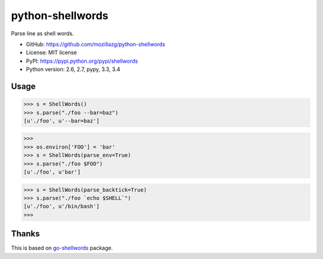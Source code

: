 python-shellwords
==================

|Build| |Coverage| |Pypi version| |Pypi downloads| |Python 3|

Parse line as shell words.


* GitHub: https://github.com/mozillazg/python-shellwords
* License: MIT license
* PyPI: https://pypi.python.org/pypi/shellwords
* Python version: 2.6, 2.7, pypy, 3.3, 3.4

Usage
-------


.. code-block:: python

    >>> s = ShellWords()
    >>> s.parse("./foo --bar=baz")
    [u'./foo', u'--bar=baz']


.. code-block:: python

    >>>
    >>> os.environ['FOO'] = 'bar'
    >>> s = ShellWords(parse_env=True)
    >>> s.parse("./foo $FOO")
    [u'./foo', u'bar']

.. code-block:: python

    >>> s = ShellWords(parse_backtick=True)
    >>> s.parse("./foo `echo $SHELL`")
    [u'./foo', u'/bin/bash']
    >>>


Thanks
-------

This is based on `go-shellwords`__ package.

__ https://github.com/mattn/go-shellwords


.. |Build| image:: https://api.travis-ci.org/mozillazg/python-shellwords.png?branch=master
   :target: https://travis-ci.org/mozillazg/python-shellwords
.. |Coverage| image:: https://coveralls.io/repos/mozillazg/python-shellwords/badge.png?branch=master
   :target: https://coveralls.io/r/mozillazg/python-shellwords
.. |PyPI version| image:: https://pypip.in/v/pyshellwords/badge.png
   :target: https://crate.io/packages/shellwords
.. |PyPI downloads| image:: https://pypip.in/d/pyshellwords/badge.png
   :target: https://crate.io/packages/shellwords
.. |Python 3| image:: https://caniusepython3.com/project/pyshellwords.svg
   :target: https://caniusepython3.com/project/shellwords
